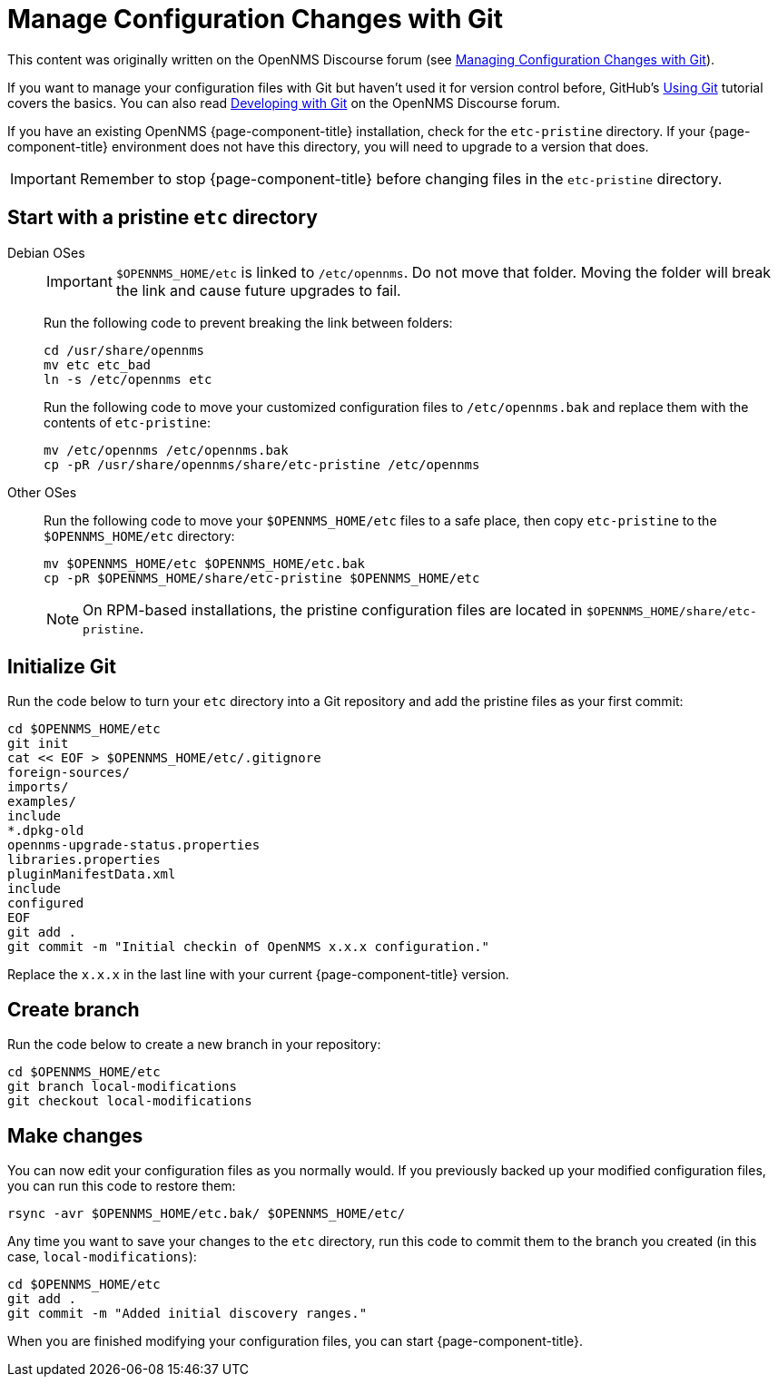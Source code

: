 [[git-diff]]
= Manage Configuration Changes with Git
:description: How to use Git to manage OpenNMS configuration file changes to assist with Horizon or Meridian upgrades.

This content was originally written on the OpenNMS Discourse forum (see https://opennms.discourse.group/t/managing-configuration-changes-with-git/2327[Managing Configuration Changes with Git]).

If you want to manage your configuration files with Git but haven't used it for version control before, GitHub's https://docs.github.com/en/get-started/using-git[Using Git] tutorial covers the basics.
You can also read https://opennms.discourse.group/t/developing-with-git/2228[Developing with Git] on the OpenNMS Discourse forum.

If you have an existing OpenNMS {page-component-title} installation, check for the `etc-pristine` directory.
If your {page-component-title} environment does not have this directory, you will need to upgrade to a version that does.

IMPORTANT: Remember to stop {page-component-title} before changing files in the `etc-pristine` directory.

== Start with a pristine `etc` directory

[{tabs}]
====
Debian OSes::
+
--
IMPORTANT: `$OPENNMS_HOME/etc` is linked to `/etc/opennms`.
Do not move that folder.
Moving the folder will break the link and cause future upgrades to fail.

Run the following code to prevent breaking the link between folders:

[source, console]
----
cd /usr/share/opennms
mv etc etc_bad
ln -s /etc/opennms etc
----

Run the following code to move your customized configuration files to `/etc/opennms.bak` and replace them with the contents of `etc-pristine`:

[source, console]
----
mv /etc/opennms /etc/opennms.bak
cp -pR /usr/share/opennms/share/etc-pristine /etc/opennms
----
--

Other OSes::
+
--
Run the following code to move your `$OPENNMS_HOME/etc` files to a safe place, then copy `etc-pristine` to the `$OPENNMS_HOME/etc` directory:

[source, console]
----
mv $OPENNMS_HOME/etc $OPENNMS_HOME/etc.bak
cp -pR $OPENNMS_HOME/share/etc-pristine $OPENNMS_HOME/etc
----

NOTE: On RPM-based installations, the pristine configuration files are located in `$OPENNMS_HOME/share/etc-pristine`.
--
====

== Initialize Git

Run the code below to turn your `etc` directory into a Git repository and add the pristine files as your first commit:

[source, console]
----
cd $OPENNMS_HOME/etc
git init
cat << EOF > $OPENNMS_HOME/etc/.gitignore
foreign-sources/
imports/
examples/
include
*.dpkg-old
opennms-upgrade-status.properties
libraries.properties
pluginManifestData.xml
include
configured
EOF
git add .
git commit -m "Initial checkin of OpenNMS x.x.x configuration."
----

Replace the `x.x.x` in the last line with your current {page-component-title} version.

== Create branch

Run the code below to create a new branch in your repository:

[source, console]
----
cd $OPENNMS_HOME/etc
git branch local-modifications
git checkout local-modifications
----

[[make-changes]]
== Make changes

You can now edit your configuration files as you normally would.
If you previously backed up your modified configuration files, you can run this code to restore them:

[source, console]
----
rsync -avr $OPENNMS_HOME/etc.bak/ $OPENNMS_HOME/etc/
----

Any time you want to save your changes to the `etc` directory, run this code to commit them to the branch you created (in this case, `local-modifications`):

[source, console]
----
cd $OPENNMS_HOME/etc
git add .
git commit -m "Added initial discovery ranges."
----

When you are finished modifying your configuration files, you can start {page-component-title}.